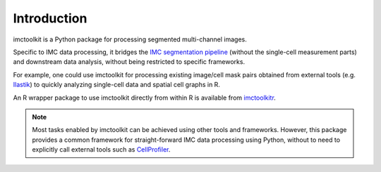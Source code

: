 Introduction
============

imctoolkit is a Python package for processing segmented multi-channel images.

Specific to IMC data processing, it bridges the `IMC segmentation pipeline`_ (without the single-cell measurement parts)
and downstream data analysis, without being restricted to specific frameworks.

For example, one could use imctoolkit for processing existing image/cell mask pairs obtained from external tools (e.g.
`Ilastik`_) to quickly analyzing single-cell data and spatial cell graphs in R.

An R wrapper package to use imctoolkit directly from within R is available from `imctoolkitr`_.

.. note::

    Most tasks enabled by imctoolkit can be achieved using other tools and frameworks. However, this package provides a
    common framework for straight-forward IMC data processing using Python, without to need to explicitly call external
    tools such as `CellProfiler`_.

.. _IMC segmentation pipeline: https://github.com/BodenmillerGroup/ImcSegmentationPipeline
.. _Ilastik: https://www.ilastik.org
.. _CellProfiler: https://cellprofiler.org
.. _imctoolkitr: https://www.github.com/BodenmillerGroup/imctoolkitr